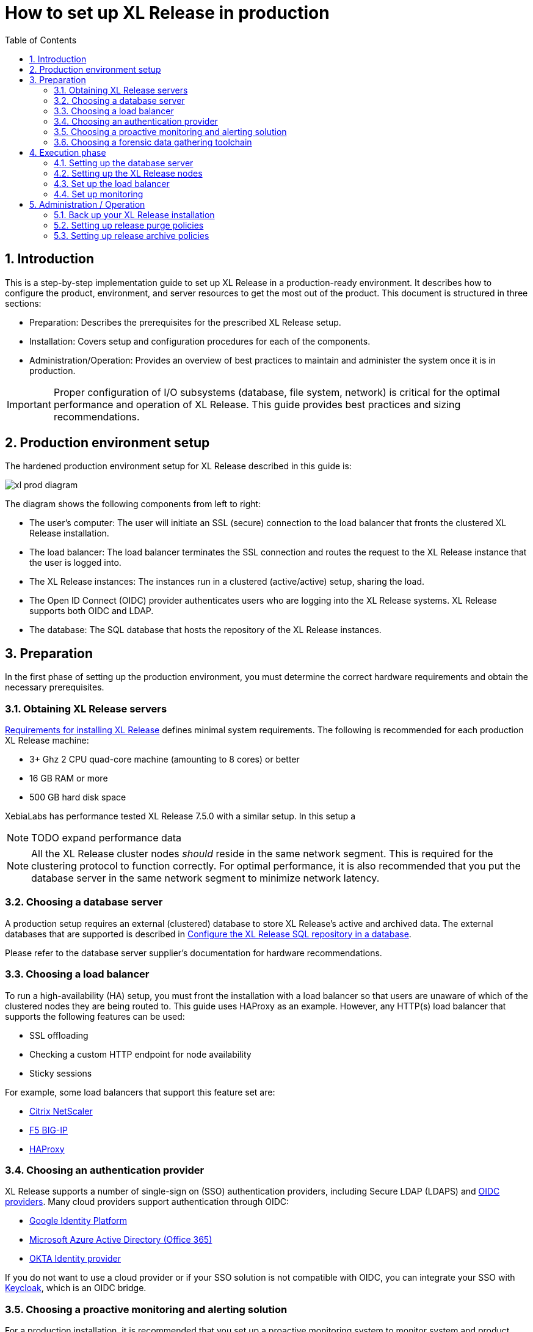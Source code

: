 = How to set up XL Release in production
:sectnums:
:toc: right
:toclevels: 2
:page-liquid:
:page-categories: [xl-release]
:page-subject: Installation
:page-tags: [production, setup, installation]

== Introduction
This is a step-by-step implementation guide to set up XL Release in a production-ready environment. It describes how to configure the product, environment, and server resources to get the most out of the product. This document is structured in three sections:

- Preparation: Describes the prerequisites for the prescribed XL Release setup.
- Installation: Covers setup and configuration procedures for each of the components.
- Administration/Operation: Provides an overview of best practices to maintain and administer the system once it is in production.

IMPORTANT: Proper configuration of I/O subsystems (database, file system, network) is critical for the optimal performance and operation of XL Release. This guide provides best practices and sizing recommendations.

== Production environment setup
The hardened production environment setup for XL Release described in this guide is:

image::../../images/xl-prod-diagram.png[,,,align="center"]

The diagram shows the following components from left to right:

- The user's computer: The user will initiate an SSL (secure) connection to the load balancer that fronts the clustered XL Release installation.
- The load balancer: The load balancer terminates the SSL connection and routes the request to the XL Release instance that the user is logged into.
- The XL Release instances: The instances run in a clustered (active/active) setup, sharing the load.
- The Open ID Connect (OIDC) provider authenticates users who are logging into the XL Release systems. XL Release supports both OIDC and LDAP.
- The database: The SQL database that hosts the repository of the XL Release instances.

== Preparation
In the first phase of setting up the production environment, you must determine the correct hardware requirements and obtain the necessary prerequisites.

=== Obtaining XL Release servers
link:../concept/requirements-for-installing-xl-release.html[Requirements for installing XL Release] defines minimal system requirements. The following is recommended for each production XL Release machine:

* 3+ Ghz 2 CPU quad-core machine (amounting to 8 cores) or better
* 16 GB RAM or more
* 500 GB hard disk space

XebiaLabs has performance tested XL Release 7.5.0 with a similar setup. In this setup a

NOTE: TODO expand performance data

NOTE: All the XL Release cluster nodes _should_ reside in the same network segment. This is required for the clustering protocol to function correctly. For optimal performance, it is also recommended that you put the database server in the same network segment to minimize network latency.

=== Choosing a database server
A production setup requires an external (clustered) database to store XL Release's active and archived data. The external databases that are supported is described in link:configure-the-xl-release-sql-repository-in-a-database.html[Configure the XL Release SQL repository in a database].

Please refer to the database server supplier's documentation for hardware recommendations.

=== Choosing a load balancer
To run a high-availability (HA) setup, you must front the installation with a load balancer so that users are unaware of which of the clustered nodes they are being routed to. This guide uses HAProxy as an example. However, any HTTP(s) load balancer that supports the following features can be used:

- SSL offloading
- Checking a custom HTTP endpoint for node availability
- Sticky sessions

For example, some load balancers that support this feature set are:

- link:https://www.citrix.com/products/netscaler-adc/[Citrix NetScaler]
- link:https://f5.com/products/big-ip[F5 BIG-IP]
- link:http://www.haproxy.org/[HAProxy]

=== Choosing an authentication provider
XL Release supports a number of single-sign on (SSO) authentication providers, including Secure LDAP (LDAPS) and link:http://openid.net/connect/[OIDC providers]. Many cloud providers support authentication through OIDC:

- link:https://developers.google.com/identity/protocols/OpenIDConnect[Google Identity Platform]
- link:https://docs.microsoft.com/en-us/azure/active-directory/develop/active-directory-protocols-openid-connect-code#register-your-application-with-your-ad-tenant[Microsoft Azure Active Directory (Office 365)]
- link:https://developer.okta.com/docs/api/resources/oidc.html#openid-connect-api[OKTA Identity provider]

If you do not want to use a cloud provider or if your SSO solution is not compatible with OIDC, you can integrate your SSO with link:http://www.keycloak.org[Keycloak], which is an OIDC bridge.

=== Choosing a proactive monitoring and alerting solution
For a production installation, it is recommended that you set up a proactive monitoring system to monitor system and product performance for the different parts of your installation. XL Release exposes internal and system metrics over JMX. Any monitoring system that can read JMX data can be used to monitor the installation.

Typical monitoring and alerting tools are:

- link:https://www.nagios.org/[Nagios]
- link:https://www.dynatrace.com/[Dynatrace]
- link:https://www.appdynamics.com/[AppDynamics]

These tools allow you to monitor the product and the systems it is running on in real time. This will allow you to set thresholds and alert on them so that appropriate action can be taken before a system goes down.

=== Choosing a forensic data gathering toolchain
In addition to proactive monitoring, it is good practice to make data gathering available for a production instance. Gathering forensic data enables you to analyze it at a later point in time and perform root cause analysis for outages. You can also use forensic data to determine usage patterns and peak load patterns.

For this kind of monitoring, a time series database is typically used. XL Release supports:

- link:https://www.influxdata.com/time-series-platform/influxdb/[InfluxDB]
- link:https://prometheus.io/[Prometheus]

You can graph and analyze the gathered data using a tool such as link:https://grafana.com[Grafana].

It is also recommended that you set up log file monitoring. The industry-standard toolchain for log file monitoring is the ELK stack:

- link:https://elastic.co[Elasticsearch]
- link:https://www.elastic.co/products/logstash[Logstash]
- link:https://www.elastic.co/products/kibana[Kibana]

These tools allow log files to be read and indexed while they are being written, so you can monitor for errant behavior during operation and perform analysis after outages.

== Execution phase
After all the machines in the production environment are available, you can install and activate XL Release and subsystems.

=== Setting up the database server
The basic database setup procedure, including schemas and privileges, is explained in link:configure-the-xl-release-sql-repository-in-a-database.html[Configure the XL Release SQL repository in a database]. However, for some databases, additional configuration options are required for use with XL Release or for better performance.

==== DB2
XL Release requires DB2 to be set in MySQL compatible mode so it can support pagination queries. Run the following command on your DB2 database to enable MySQL compatible mode:

[source,console]
----
$ db2set DB2_COMPATIBILITY_VECTOR=MYS
$ db2stop
$ db2start
----

==== MySQL or MariaDB
The default installation of MySQL is not tuned run on a dedicated high-end machine. It is recommended that you change the following MySQL settings to improve its performance. These settings can be set in the MySQL options file; see the link:https://dev.mysql.com/doc/refman/5.7/en/option-files.html[MySQL documentation] to locate this file on your operating system.

[cols="^,2",role="table table-striped table-bordered",options="header"]
|===
| Setting | Value
| `innodb_buffer_pool_size` | Set this to 70-75% of the available RAM of the database server, but not higher. This setting controls how much of the database structure can be kept in memory. The larger it is, the better performant the application will be due to caching at the database level.
| `innodb_log_file_size` | Set this to `256M`. This setting controls how much redo logs MySQL keeps. This setting should be set large enough so that MySQL can smooth out peak loads by keeping transactions in the redo log.
| `innodb_thread_concurrency` | Set this to `2 * CPU cores` of the database server. For example, for a 2 CPU quad-core machine, this setting should be set to `2 CPU * 4 Cores * 2 = 16`.
| `max_allowed_packet` | Set this to `16M`. This setting controls how large the packet can be that the server transmits to the client. As the XL Release database for some columns works with BLOBs, this setting is recommended over the default of `1M`.
| `open_files_limit` | XebiaLabs recommends setting this value to `10000` for large installations. This setting controls how many file descriptors the MySQL database can keep open. This setting cannot be configured higher than the output of `ulimit -n` on a Linux/Unix system. Please refer to the documentation of your operating system if this limit is lower than the recommended value.
| `innodb_flush_log_at_trx_commit` a| **Advanced**: The default setting of this option is `1` which means that every transaction is always flushed to disk on commit, ensuring full ACID compliance. Setting this to either `0` (only flush the transaction buffer once per second to the transaction log), or `2` (directly write the transaction to the transaction log, flush the log once per second to disk), can lead to transaction loss of up to a second worth of data.

When using a battery-backed disk cache, this setting can be set to `2` to prevent direct flushes to disk. The battery-backed disk cache will then ensure that the cache is flushed to disk before the power fails.
|===

==== PostgreSQL
There are a number of settings in a default installation of PostgreSQL that can be tuned to better perform on higher end systems. These configuration options can be set in the PostgreSQL configuration file; see the link:https://www.postgresql.org/docs/9.6/static/runtime-config-file-locations.html[PostgreSQL documentation] to locate this file on your operating system.

[cols="^,2",role="table table-striped table-bordered",options="header"]
|===
| Setting | Value
| `shared_buffers` | Set to 30% of the available RAM of the database server. This setting controls how much memory is dedicated to PostgreSQL to use for caching data.
| `effective_cache_size` | Set to 50% of the available RAM of the database server. This setting provides an estimate of how much memory is available for disk caching. The PostgreSQL query planner uses this to figure out whether query plan results would fit in memory or not.
| `checkpoint_segments` | Set to `64`. This setting controls how often the Write Ahead Log (WAL) is checkpointed. The WAL is written in 16MB segments. Setting this to `64` means that the WAL is checkpointed once every `64 * 16MB = 1024MB` or once per 5 minutes, whichever is reached first.
| `default_statistics_target` | Set to `250`. This setting controls the amount of information stored in the statistics tables for optimizing query execution.
| `work_mem` | Set to 0.2% of the available RAM of the database server. This setting controls how much memory is available per connection for doing in memory sorts and joins of query results. In a 100 connection scenario this will amount to 20% of the available RAM in total.
| `maintenance_work_mem` | Set to 2% of the available RAM. This setting controls the amount of memory available to PostgreSQL for maintenance operations such as VACUUM and ANALYZE.
| `synchronous_commit` | **Advanced**: The default setting of this option is `on`, this guarantees full ACID compliance and no data loss on power failure. If you have a battery-backed disk cache, you can switch this setting to `off` to get an increase in transactions per second.
|===


=== Setting up the XL Release nodes
As XL Release has the potential of running both remote and local script tasks, it is important to harden the XL Release environment from abuse. There are many industry-standard practices to ensure that an application runs in a sandboxed environment. You should at least take the following actions.

==== Operating system and Java
XL Release can run on both Microsoft Windows (64-bit) and Linux/Unix operating systems. Ensure that the latest security updates are always applied to the operating system.

CAUTION: XL Release requires Java 8. Running XL Release on Java 9 is not supported.

XL Release can run on the Oracle JDK or JRE, as well as OpenJDK. Always run the latest patch level of the JDK or JRE unless otherwise instructed.

==== Obtaining the XL Release distribution
Download XL Release from the link:https://dist.xebialabs.com/customer/xl-release[XebiaLabs Software Distribution site] (requires customer log-in).

For information about supported versions of XL Release, refer to link:https://support.xebialabs.com/hc/en-us/articles/115003299946-Supported-XebiaLabs-product-versions[Supported XebiaLabs product versions].

==== Installation
To install XL Release on the machines with minimum rights:

1. Create a dedicated _non-root_ user called `xl-release`. This ensures that you can lock down the operating system and prevents accidental privilege escalations.
2. Create a directory under `/opt` called `xebialabs`, where the `xl-release` user has _read_ access.
3. Extract the downloaded version of XL Release in the `/opt/xebialabs` directory.
4. Change the ownership of the installed product to `xl-release` and grant the user _read_ access to the installation directory.
5. Grant the `xl-release` user _write_ access to the `/opt/xebialabs/xl-release-<version>-server/conf` and `/opt/xebialabs/xl-release-<version>-server/log` directories.
6. Copy your license file to the `/opt/xebialabs/xl-release-<version>-server/conf` directory. You can download your license file from the link:https://dist.xebialabs.com/customer/license[XebiaLabs Software Distribution site] (requires customer log-in).

==== Configure the SQL repository
For a clustered production setup, XL Release requires an external database, as described in link:configure-the-xl-release-sql-repository-in-a-database.html[How to configure the XL Release SQL repository in a database].

==== Configure XL Release clustering
To configure XL Release in a clustered active/active setup, refer to link:configure-cluster.html[How to configure cluster mode].

For a production setup, please set the clustering mode to either `full` or `hot-standby`. The difference is that in `hot-standby` mode only _1_ node is active at any given moment, the other node(s) are marked as offline in the load balancer and will not receive any HTTP traffic. In `full` cluster mode, the cluster is running in an active/active manner. This means that all nodes are available in the load balancer and traffic is shared between them.

NOTE: Please ensure that you choose the same cluster mode for _all_ nodes in the cluster. It is not possible to mix them.

==== Configure user authentication
In addition to configuring the cluster and database, you should also set up a secure way of authenticating users. For production setups, it is recommended that you use OIDC provider, Keycloak, or an LDAP directory system over the **LDAPS** protocol. For more information, refer to:

- link:../concept/xl-release-oidc-authentication.html[Configure Open ID Connect authentication for XL Release]
- link:configure-ldap-security-for-xl-release.html[Configure LDAP security for XL Release]

==== Configure XL Release JVM options
By default, XL Release is configured to provide a good out-of-the-box trial experience. For optimal production use, the runtime configuration of XL Release should be configured. It is recommended that you add or change the following settings in the `conf/xlr-wrapper-linux.conf` or the `conf/xlr-wrapper-windows.conf` file.

[cols="^,2",role="table table-striped table-bordered",options="header"]
|===
| Setting | Value
| `-server` | Instructs the JVM to run in the server profile.
| `-Xms8192m` | Instructs the JVM to reserve a minimum of 8 GB of heap space.
| `-Xmx8192m` | Instructs the JVM to reserve a maximum of 8 GB of heap space.
| `-XX:+UnlockExperimentalVMOptions` | Instructs the JVM to unlock experimental options.
| `-XX:MaxMetaspaceSize=1024m` | Instructs the JVM to assign 1 GB of memory to the metaspace region (off-heap memory region for loading classes and native libraries).
| `-Xss1024k` | Instructs the JVM to limit the stack size to 1 MB
| `-XX:+UseG1GC` | Instructs the JVM to use the new G1 (Garbage First) garbage collector. As of Java9, this will be the default garbage collector.
| `-Dsun.net.inetaddr.ttl=60` |
| `-XX:+HeapDumpOnOutOfMemoryError` | Instructs the JVM to dump the heap to a file in case of an OutOfMemoryError. This is useful for debugging purposes after the XL Release process has crashed.
| `-XX:HeapDumpPath=log/` | Instructs the JVM to store generated heap dumps in the `log/` directory of the XL Release server.
|===

==== Additional production configuration options
In addition to settings above, it is recommended that you configure the following settings for production installations:

[cols="^,1,3",role="table table-striped table-bordered",options="header"]
|===
| Setting | File | Value
| `xl.metrics.enabled` | `xl-release.conf` | Set to `true` so that the XL Release system can be monitored using monitoring tools. Metrics will be exposed over JMX.
|===

==== Finalize the node configuration
After the node(s) are configured for production use, their configuration needs to be finalized. To do so, run the `/opt/xebialabs/xl-release-<version>-server/bin/run.sh` or `/opt/xebialabs/xl-release-<version>-server/bin/run.bat` script on a **single** node to start the XL Release server.

Because this is the initial installation, XL Release will ask a number of questions. Answer as follows:

[cols="2,1,3",role="table table-striped table-bordered",options="header"]
|===
| Question | Answer | Explanation
| Do you want to use the simple setup | no | Some properties need to be changed for production scenarios.
| Please enter the admin password | ... | Choose a sufficiently difficult admin password.
| Do you want to generate a new password encryption key | yes | You should generate a random unique password encryption key for the production environment.
| Please enter the password you wish to use for the password encryption key | ... | If you want to start XL Release as a service on system boot, it is recommended that you do not add a password to the password encryption key, as this prevents automated start. If your enterprise security compliance demands it, it is possible to add a password now.
| Would you like to enable SSL | no | SSL offloading is done on the load balancer so that session stickiness can be enabled. In this scenario, there is no need to enable SSL on the XL Release servers.
| What HTTP bind address would you like the server to listen to | 0.0.0.0 | Add this to listen on all interfaces. If you only want to listen on a single IP address/interface, enter that one.
| What HTTP port number would you like the server to listen on | 5516 | This is the default port; it is possible to enter an different port number.
| Enter the web context root where XL Release will run | / | By default, XL Release runs on the `/` context root (that is, in the root of the server).
| Enter the public URL to access XL Release | \https://LOADBALANCER_HOSTNAME | For XL Release to correctly rewrite all the URLs, it must know how it can be reached. Enter the IP address or hostname configured on the load balancer, instead of the IP address (and port) of the XL Release server itself. The protocol is `https`.
| Enter the minimum number of threads for the HTTP server | 30 | Unless otherwise instructed, the default value can be used.
| Enter the maximum number of threads for the HTTP server | 150 | Start with the default value. If monitoring points to thread pool saturation, this number can be increased.
| Do you agree with these settings | yes | Type `yes` after reviewing all settings.
|===

After you answer `yes` to the final question, the XL Release server will boot up. During the initialization sequence, it will initialize the database schemas, after which it will display:

    You can now point your browser to https://<IP_OF_LOADBALANCER>/

Next, stop the XL Release server. Edit the `conf/xl-release-server.conf` file and change or add the configuration options that were not filled in during the setup procedure.

[cols="2,1,3",role="table table-striped table-bordered",options="header"]
|===
| Option | Value | Explanation
| `hide.internals` | `true` | Hides exception messages from end users and only presents them with a key, which the XL Release administrator can use to find the exception.
| `client.session.timeout.minutes` | 20 | Defines the session idle timeout. Set this to the amount of minutes that is defined by your enterprise security compliance department.
|===

Finally, copy the `conf/repository-keystore.jceks` and `conf/xl-release-server.conf` to the other nodes so that they run on the same settings.

All nodes are now fully configured and can be booted up.

==== Boot sequence
After all XL Release nodes are configured, you can start them. To do so:

1. Start the first node.
2. Wait until the node is reachable at `http://<node_ip_address>:5516/`.
3. When the node is reachable, boot the other node(s).
4. In the case of `full` cluster mode, check that every node reports success on a GET request to `http://<node_ip_address>:5516/ha/health`.
5. In the case of `hot-standby` cluster mode, check that only the first node reports success on a GET request to `http://<node_ip_address>:5516/ha/health`. All other nodes should report HTTP status code `503 Service Unavailable`.

=== Set up the load balancer
This example shows how to use HAProxy to set up a load balancer configuration. You can download link:production-setup/haproxy.cfg[this full HAProxy configuration file]. The sections below show how to set up the routing and health checks for the load balancer. This configuration can used for XL Release in both `full` and `hot-standby` cluster modes.

[source]
----
frontend xl-http // <1>
  bind 0.0.0.0:80
  reqadd X-Forwarded-Proto:\ http
  default_backend xl-backend

frontend xl-https // <3>
  bind 0.0.0.0:443 ssl crt /etc/ssl/certs/certificate.pem // <4>
  reqadd X-Forwarded-Proto:\ https
  option httplog
  log global
  default_backend xlr-backend // <5>

backend xl-backend // <2>
  redirect scheme https if !{ ssl_fc }

backend xlr-backend // <6>
  option httpchk GET /ha/health // <7>
  balance roundrobin // <8>
  cookie JSESSIONID prefix // <9>
  server xlr-1 xl-release1.acme.com:5516 check cookie xlr-1 // <10>
  server xlr-2 xl-release2.acme.com:5516 check cookie xlr-2
----

<1> The `xl-http` front end routes all HTTP requests coming in on port 80 to the `xl-backend` backend.
<2> The `xl-backend` back end will redirect all requests to HTTPS if the front connection was not made using an SSL transport layer.
<3> The `xl-https` front end will handle all incoming SSL requests on port 443.
<4> Ensure you have a properly signed certificate to ensure a hardened configuration.
<5> Every incoming request on HTTPS will be routed to the `xlr-backend` back end.
<6> The `xlr-backend` will handle the actual load balancing for the XL Release nodes.
<7> Every XL Release node is checked on the `/ha/health` endpoint to verify whether it is up. If this endpoint returns a non-success status code, the node is taken out of the load balancer until it is back up.
<8> The load balancer is configured to `roundrobin` mode; that is, every new user gets assigned a different node than the previous user if there is more than one node available.
<9> The XL Release cookie that is used for the session stickiness (ensuring a user always ends up on the same node in a single session) is the `JSESSIONID` cookie. The load balancer will add a `prefix` to that cookie so that it can remember which node the user needs to be routed to.
<10> This line defines that the server `xl-release1.acme.com` lives on port 5516. It needs to be `check`-ed for aliveness, and the cookie-prefix is `xlr-1`.

=== Set up monitoring

==== What to monitor
For a production setup, it is recommended that you at least monitor the following statistics for all systems involved (that is, the load balancer, XL Release nodes, and database servers):

- Network I/O
- Disk I/O
- RAM usage
- CPU usage

Enabling the `xl.metrics.enabled` activates the JMX monitoring of the XL Release nodes. The important JMX beans to monitor are:

[cols="^,2",role="table table-striped table-bordered",options="header"]
|===
| Metric | Description
| `com.xebialabs.xlrelease.metrics.api.internal` | Statistics about non-public API endpoints
| `com.xebialabs.xlrelease.metrics.api.v1` | Statistics about public API endpoints
| `com.xebialabs.xlrelease.metrics.repository` | Statistics about the persistence application layer
| `com.xebialabs.xlrelease.metrics.service` | Statistics about the service application layer
| `com.xebialabs.xlrelease.metrics.executors.scheduler` | Statistics about the background tasks thread pool
| `com.xebialabs.xlrelease.metrics.releaseTrigger` | Statistics about the triggers thread pool
| `com.xebialabs.xlrelease.metrics.riskCalculation` | Statistics about the risk calculation thread pool
| `com.xebialabs.xlrelease.metrics.pool.repository` | Statistics about the database connection pool
| `com.xebialabs.xlrelease.metrics.repository` | Statistics about the persistence application layer
|===

==== Add monitoring to XL Release
It is possible to remotely monitor JMX, to add a Java agent such as the Dynatrace agent, or use a tool such as link:https://collectd.org[collectd] to push the monitoring statistics to a central collectd server.

Each approach has pros and cons. In general, it is not recommended that you add Java agents to the Java process; testing has shown that these can adversely influence the performance characteristics of the XL Release system. Furthermore, it is not recommended to expose insecure or unauthenticated JMX over the network, as that can be used to execute remote procedure calls on the JVM.

It is recommended that you set up collectd to aggregate the statistics on the XL Release server and push them to a central collecting server that can graph them. To do this, you must install the following tools on the XL Release server:

- link:https://collectd.org[collectd]
- link:https://collectd.org/wiki/index.php/Plugin:Java[collectd-java]
- link:https://github.com/egineering-llc/collectd-fast-jmx[FastJMX]

After these tools are installed, you can download a link:production-setup/collectd.conf[this sample `collectd.conf` file], which is preconfigured to monitor relevant XL Release application and system statistics. To use this file, add two configuration values to the configuration:

- `IP_ADDRESS_HERE`: Enter the IP address of the central collectd server
- `NETWORK_INTERFACE_HERE`: Enter the network interface over which XL release communicates

== Administration / Operation
This section describes how to maintain the system once it's up, and what to do if monitoring shows erratic behavior.

=== Back up your XL Release installation

=== Setting up release purge policies

=== Setting up release archive policies
